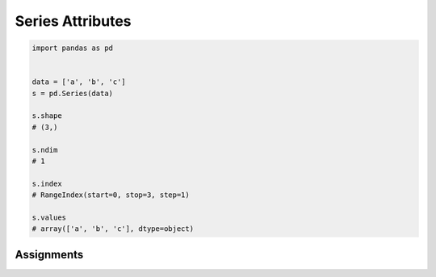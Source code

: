 *****************
Series Attributes
*****************


.. code-block:: python

    import pandas as pd


    data = ['a', 'b', 'c']
    s = pd.Series(data)

    s.shape
    # (3,)

    s.ndim
    # 1

    s.index
    # RangeIndex(start=0, stop=3, step=1)

    s.values
    # array(['a', 'b', 'c'], dtype=object)


Assignments
===========
.. todo:: Create assignments
